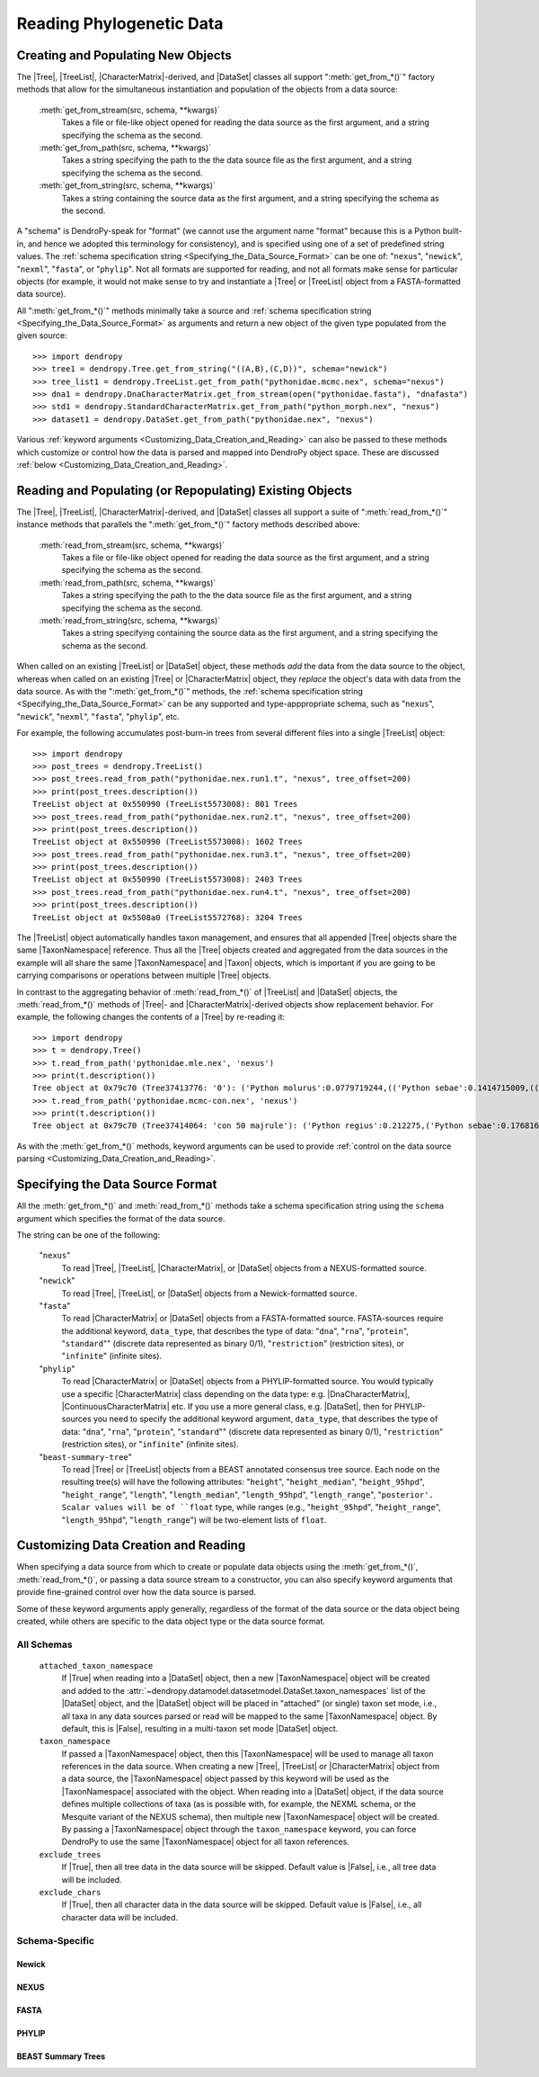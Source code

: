 *************************
Reading Phylogenetic Data
*************************

Creating and Populating New Objects
===================================

The |Tree|, |TreeList|, |CharacterMatrix|-derived, and |DataSet| classes all support ":meth:`get_from_*()`" factory methods that allow for the simultaneous instantiation and population of the objects from a data source:

    :meth:`get_from_stream(src, schema, **kwargs)`
        Takes a file or file-like object opened for reading the data source as the first argument, and a string specifying the schema as the second.

    :meth:`get_from_path(src, schema, **kwargs)`
        Takes a string specifying the path to the the data source file as the first argument, and a string specifying the schema as the second.

    :meth:`get_from_string(src, schema, **kwargs)`
        Takes a string containing the source data as the first argument, and a string specifying the schema as the second.

A "schema" is DendroPy-speak for "format" (we cannot use the argument name "format" because this is a Python built-in, and hence we adopted this terminology for consistency), and is specified using one of a set of predefined string values.
The :ref:`schema specification string <Specifying_the_Data_Source_Format>` can be one of: "``nexus``", "``newick``", "``nexml``", "``fasta``", or "``phylip``".
Not all formats are supported for reading, and not all formats make sense for particular objects (for example, it would not make sense to try and instantiate a |Tree| or |TreeList| object from a FASTA-formatted data source).

All ":meth:`get_from_*()`"  methods minimally take a source and :ref:`schema specification string <Specifying_the_Data_Source_Format>` as arguments and return a new object of the given type populated from the given source::

    >>> import dendropy
    >>> tree1 = dendropy.Tree.get_from_string("((A,B),(C,D))", schema="newick")
    >>> tree_list1 = dendropy.TreeList.get_from_path("pythonidae.mcmc.nex", schema="nexus")
    >>> dna1 = dendropy.DnaCharacterMatrix.get_from_stream(open("pythonidae.fasta"), "dnafasta")
    >>> std1 = dendropy.StandardCharacterMatrix.get_from_path("python_morph.nex", "nexus")
    >>> dataset1 = dendropy.DataSet.get_from_path("pythonidae.nex", "nexus")

Various :ref:`keyword arguments <Customizing_Data_Creation_and_Reading>` can also be passed to these methods which customize or control how the data is parsed and mapped into DendroPy object space. These are discussed :ref:`below <Customizing_Data_Creation_and_Reading>`.

Reading and Populating (or Repopulating) Existing Objects
=========================================================

The |Tree|, |TreeList|, |CharacterMatrix|-derived, and |DataSet| classes all support a suite of ":meth:`read_from_*()`" instance methods that parallels the ":meth:`get_from_*()`" factory methods described above:

    :meth:`read_from_stream(src, schema, **kwargs)`
        Takes a file or file-like object opened for reading the data source as the first argument, and a string specifying the schema as the second.

    :meth:`read_from_path(src, schema, **kwargs)`
        Takes a string specifying the path to the the data source file as the first argument, and a string specifying the schema as the second.

    :meth:`read_from_string(src, schema, **kwargs)`
        Takes a string specifying containing the source data as the first argument, and a string specifying the schema as the second.

When called on an existing |TreeList| or |DataSet| object, these methods *add* the data from the data source to the object, whereas when called on an existing |Tree| or |CharacterMatrix| object,  they *replace* the object's data with data from the data source.
As with the ":meth:`get_from_*()`" methods, the :ref:`schema specification string <Specifying_the_Data_Source_Format>` can be any supported and type-apppropriate schema, such as "``nexus``", "``newick``", "``nexml``", "``fasta``", "``phylip``", etc.

For example, the following accumulates post-burn-in trees from several different files into a single |TreeList| object::

    >>> import dendropy
    >>> post_trees = dendropy.TreeList()
    >>> post_trees.read_from_path("pythonidae.nex.run1.t", "nexus", tree_offset=200)
    >>> print(post_trees.description())
    TreeList object at 0x550990 (TreeList5573008): 801 Trees
    >>> post_trees.read_from_path("pythonidae.nex.run2.t", "nexus", tree_offset=200)
    >>> print(post_trees.description())
    TreeList object at 0x550990 (TreeList5573008): 1602 Trees
    >>> post_trees.read_from_path("pythonidae.nex.run3.t", "nexus", tree_offset=200)
    >>> print(post_trees.description())
    TreeList object at 0x550990 (TreeList5573008): 2403 Trees
    >>> post_trees.read_from_path("pythonidae.nex.run4.t", "nexus", tree_offset=200)
    >>> print(post_trees.description())
    TreeList object at 0x5508a0 (TreeList5572768): 3204 Trees

The |TreeList| object automatically handles taxon management, and ensures that all appended |Tree| objects share the same |TaxonNamespace| reference. Thus all the |Tree| objects created and aggregated from the data sources in the example will all share the same |TaxonNamespace| and |Taxon| objects, which is important if you are going to be carrying comparisons or operations between multiple |Tree| objects.

In contrast to the aggregating behavior of :meth:`read_from_*()` of |TreeList| and |DataSet| objects, the :meth:`read_from_*()` methods of |Tree|- and |CharacterMatrix|-derived objects show replacement behavior. For example, the following changes the contents of a |Tree| by re-reading it::

    >>> import dendropy
    >>> t = dendropy.Tree()
    >>> t.read_from_path('pythonidae.mle.nex', 'nexus')
    >>> print(t.description())
    Tree object at 0x79c70 (Tree37413776: '0'): ('Python molurus':0.0779719244,(('Python sebae':0.1414715009,((((('Morelia tracyae':0.0435011998,('Morelia amethistina':0.0305993564,(('Morelia nauta':0.0092774432,'Morelia kinghorni':0.0093145395):0.005595,'Morelia clastolepis':0.005204698):0.023435):0.012223):0.025359,'Morelia boeleni':0.0863199106):0.019894,(('Python reticulatus':0.0828549023,'Python timoriensis':0.0963051344):0.072003,'Morelia oenpelliensis':0.0820543043):0.002785):0.00274,(((('Morelia viridis':0.0925974416,('Morelia carinata':0.0943697342,('Morelia spilota':0.0237557178,'Morelia bredli':0.0357358071):0.041377):0.005225):0.004424,('Antaresia maculosa':0.1141193265,(('Antaresia childreni':0.0363195704,'Antaresia stimsoni':0.0188535952):0.043287,'Antaresia perthensis':0.0947695442):0.019148):0.007921):0.022413,('Leiopython albertisii':0.0698883547,'Bothrochilus boa':0.0811607602):0.020941):0.007439,(('Liasis olivaceus':0.0449896545,('Liasis mackloti':0.0331564496,'Liasis fuscus':0.0230286886):0.058253):0.016766,'Apodora papuana':0.0847328612):0.008417):0.006539):0.011557,('Aspidites ramsayi':0.0349772256,'Aspidites melanocephalus':0.0577536309):0.042499):0.036177):0.016859,'Python brongersmai':0.1147218285):0.001271,'Python regius':0.1800489093):0.0
    >>> t.read_from_path('pythonidae.mcmc-con.nex', 'nexus')
    >>> print(t.description())
    Tree object at 0x79c70 (Tree37414064: 'con 50 majrule'): ('Python regius':0.212275,('Python sebae':0.176816,(((((('Antaresia maculosa':0.127351,('Antaresia perthensis':0.108378,('Antaresia stimsoni':0.021372,'Antaresia childreni':0.038155):0.046446):0.025262):0.012957,('Morelia carinata':0.101145,('Morelia bredli':0.038563,'Morelia spilota':0.025643):0.050967):0.010472,'Morelia viridis':0.098541):0.023291,('Bothrochilus boa':0.091928,'Leiopython albertisii':0.080986):0.031583):0.008347,((('Liasis fuscus':0.026601,'Liasis mackloti':0.034524):0.069881,'Liasis olivaceus':0.047727):0.023758,'Apodora papuana':0.096097):0.01474):0.010084,(('Python timoriensis':0.101865,'Python reticulatus':0.095018):0.0922,('Morelia boeleni':0.093309,('Morelia tracyae':0.04727,('Morelia amethistina':0.034936,(('Morelia nauta':0.011,'Morelia kinghorni':0.011198):0.006932,'Morelia clastolepis':0.008103):0.025987):0.017415):0.033886):0.027519,'Morelia oenpelliensis':0.092143):0.006779):0.018238,('Aspidites ramsayi':0.030898,'Aspidites melanocephalus':0.068553):0.049525):0.050607):0.023304,('Python brongersmai':0.132193,'Python molurus':0.08872):0.011466)

As with the :meth:`get_from_*()` methods, keyword arguments can be used to provide :ref:`control on the data source parsing <Customizing_Data_Creation_and_Reading>`.

.. _Specifying_the_Data_Source_Format:

Specifying the Data Source Format
==================================

All the :meth:`get_from_*()` and :meth:`read_from_*()` methods take a schema specification string using the ``schema`` argument which specifies the format of the data source.

The string can be one of the following:

    "``nexus``"
        To read |Tree|, |TreeList|, |CharacterMatrix|, or |DataSet| objects from a NEXUS-formatted source.

    "``newick``"
        To read |Tree|, |TreeList|, or |DataSet| objects from a Newick-formatted source.

    "``fasta``"
        To read |CharacterMatrix| or |DataSet| objects from a FASTA-formatted source. FASTA-sources require the additional keyword, ``data_type``, that describes the type of data: "``dna``", "``rna``", "``protein``", "``standard``"" (discrete data represented as binary 0/1), "``restriction``" (restriction sites), or "``infinite``" (infinite sites).

    "``phylip``"
        To read |CharacterMatrix| or |DataSet| objects from a PHYLIP-formatted source.
        You would typically use a specific |CharacterMatrix| class depending on the data type: e.g. |DnaCharacterMatrix|, |ContinuousCharacterMatrix| etc. If you use a more general class, e.g. |DataSet|, then for PHYLIP-sources you need to specify the additional keyword argument, ``data_type``, that describes the type of data: "``dna``", "``rna``", "``protein``", "``standard``"" (discrete data represented as binary 0/1), "``restriction``" (restriction sites), or "``infinite``" (infinite sites).

    "``beast-summary-tree``"
        To read |Tree| or |TreeList| objects from a BEAST annotated consensus tree source.
        Each node on the resulting tree(s) will have the following attributes: "``height``", "``height_median``", "``height_95hpd``", "``height_range``", "``length``", "``length_median``", "``length_95hpd``", "``length_range``", "``posterior'. Scalar values will be of ``float`` type, while ranges (e.g., "``height_95hpd``", "``height_range``", "``length_95hpd``", "``length_range``") will be two-element lists of ``float``.

.. _Customizing_Data_Creation_and_Reading:

Customizing Data Creation and Reading
=====================================

When specifying a data source from which to create or populate data objects
using the :meth:`get_from_*()`, :meth:`read_from_*()`, or passing a data source
stream to a constructor, you can also specify keyword arguments that provide
fine-grained control over how the data source is parsed.

Some of these keyword arguments apply generally, regardless of the format of
the data source or the data object being created, while others are specific to
the data object type or the data source format.

All Schemas
^^^^^^^^^^^

    ``attached_taxon_namespace``
        If |True| when reading into a |DataSet| object, then a new
        |TaxonNamespace| object will be created and added to the
        :attr:`~dendropy.datamodel.datasetmodel.DataSet.taxon_namespaces` list
        of the |DataSet| object, and the |DataSet| object will be placed in
        "attached" (or single) taxon set mode, i.e., all taxa in any data
        sources parsed or read will be mapped to the same |TaxonNamespace|
        object. By default, this is |False|, resulting in a multi-taxon set
        mode |DataSet| object.

    ``taxon_namespace``
        If passed a |TaxonNamespace| object, then this |TaxonNamespace| will be
        used to manage all taxon references in the data source.  When creating
        a new |Tree|, |TreeList| or |CharacterMatrix| object from a data
        source, the |TaxonNamespace| object passed by this keyword will be used
        as the |TaxonNamespace| associated with the object.
        When reading into a |DataSet| object, if the data source defines
        multiple collections of taxa (as is possible with, for example, the
        NEXML schema, or the Mesquite variant of the NEXUS schema), then
        multiple new |TaxonNamespace| object will be created. By passing a
        |TaxonNamespace| object through the ``taxon_namespace`` keyword, you
        can force DendroPy to use the same |TaxonNamespace| object for all
        taxon references.

    ``exclude_trees``
        If |True|, then all tree data in the data source will be skipped.
        Default value is |False|, i.e., all tree data will be included.

    ``exclude_chars``
        If |True|, then all character data in the data source will be skipped.
        Default value is |False|, i.e., all character data will be included.

Schema-Specific
^^^^^^^^^^^^^^^


Newick
......

.. autodocstringonly:: dendropy.dataio.newickreader.NewickReader.__init__

NEXUS
.....

.. autodocstringonly:: dendropy.dataio.nexusreader.NexusReader.__init__

FASTA
.....

.. autodocstringonly:: dendropy.dataio.fastareader.FastaReader.__init__

PHYLIP
......


BEAST Summary Trees
...................

